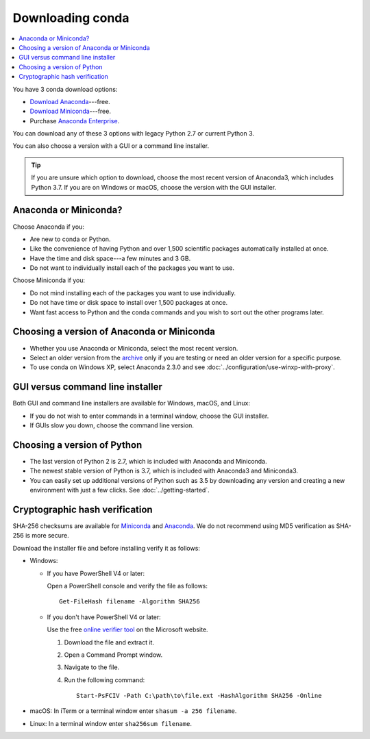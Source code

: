 =================
Downloading conda
=================

.. contents::
   :local:
   :depth: 1


You have 3 conda download options:

* `Download Anaconda <https://www.anaconda.com/download/>`_---free.

* `Download Miniconda <https://conda.io/miniconda.html>`_---free.

* Purchase `Anaconda Enterprise <https://www.anaconda.com/enterprise/>`_.

You can download any of these 3 options with legacy Python 2.7 or
current Python 3.

You can also choose a version with a GUI or a command line
installer.

.. tip::
   If you are unsure which option to download, choose the
   most recent version of Anaconda3, which includes Python 3.7.
   If you are on Windows or macOS, choose the version with the
   GUI installer.


Anaconda or Miniconda?
======================

Choose Anaconda if you:

* Are new to conda or Python.

* Like the convenience of having Python and over 1,500 scientific
  packages automatically installed at once.

* Have the time and disk space---a few minutes and 3 GB.

* Do not want to individually install each of the packages you
  want to use.

Choose Miniconda if you:

* Do not mind installing each of the packages you want to use
  individually.

* Do not have time or disk space to install over 1,500 packages at
  once.

* Want fast access to Python and the conda commands and you wish
  to sort out the other programs later.


Choosing a version of Anaconda or Miniconda
===========================================

* Whether you use Anaconda or Miniconda, select the most recent
  version.

* Select an older version from the `archive
  <https://repo.continuum.io/archive/>`_ only if you are testing
  or need an older version for a specific purpose.

* To use conda on Windows XP, select Anaconda 2.3.0 and see
  :doc:`../configuration/use-winxp-with-proxy`.


GUI versus command line installer
=================================

Both GUI and command line installers are available for Windows,
macOS, and Linux:

* If you do not wish to enter commands in a terminal window,
  choose the GUI installer.

* If GUIs slow you down, choose the command line version.


Choosing a version of Python
============================

* The last version of Python 2 is 2.7, which is included with
  Anaconda and Miniconda.
* The newest stable version of Python is 3.7, which is included
  with Anaconda3 and Miniconda3.
* You can easily set up additional versions of Python such as 3.5
  by downloading any version and creating a new environment with
  just a few clicks. See :doc:`../getting-started`.

.. _hash-verification:

Cryptographic hash verification
===============================

SHA-256 checksums are available for
`Miniconda <https://conda.io/en/latest/miniconda_hashes.html>`_ and
`Anaconda <https://docs.continuum.io/anaconda/install/hashes/all>`_.
We do not recommend using MD5 verification as SHA-256 is more secure.

Download the installer file and before installing verify it as follows:

* Windows:

  * If you have PowerShell V4 or later:

    Open a PowerShell console and verify the file as follows::

      Get-FileHash filename -Algorithm SHA256

  * If you don't have PowerShell V4 or later:

    Use the free `online verifier tool
    <https://gallery.technet.microsoft.com/PowerShell-File-Checksum-e57dcd67>`_
    on the Microsoft website.

    #. Download the file and extract it.

    #. Open a Command Prompt window.

    #. Navigate to the file.

    #. Run the following command::
    
        Start-PsFCIV -Path C:\path\to\file.ext -HashAlgorithm SHA256 -Online

* macOS: In iTerm or a terminal window enter ``shasum -a 256 filename``.

* Linux: In a terminal window enter ``sha256sum filename``.
